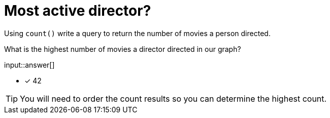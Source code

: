 :type: freetext

[.question.freetext]
= Most active director?

Using `count()` write a query to return the number of movies a person directed.

What is the highest number of movies a director directed in our graph?

input::answer[]

* [x] 42

[TIP]
====
You will need to order the count results so you can determine the highest count.
====

////
MATCH (d:Director)-[:DIRECTED]-(m)
RETURN d.name AS Director, count(*) as numMovies ORDER BY numMovies DESC LIMIT 5
////
